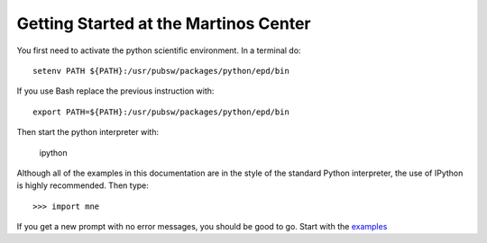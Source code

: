 .. _getting_started_martinos:

Getting Started at the Martinos Center
======================================

You first need to activate the python scientific environment.
In a terminal do::

    setenv PATH ${PATH}:/usr/pubsw/packages/python/epd/bin

.. source /usr/pubsw/packages/python/2.6/scientificpython/bin/tcsh_activate

If you use Bash replace the previous instruction with::

    export PATH=${PATH}:/usr/pubsw/packages/python/epd/bin

.. source /usr/pubsw/packages/python/2.6/scientificpython/bin/bash_activate

Then start the python interpreter with:

    ipython

Although all of the examples in this documentation are in the style
of the standard Python interpreter, the use of IPython is highly
recommended. Then type::

    >>> import mne

If you get a new prompt with no error messages, you should be good to go.
Start with the `examples <auto_examples/index.html>`_

